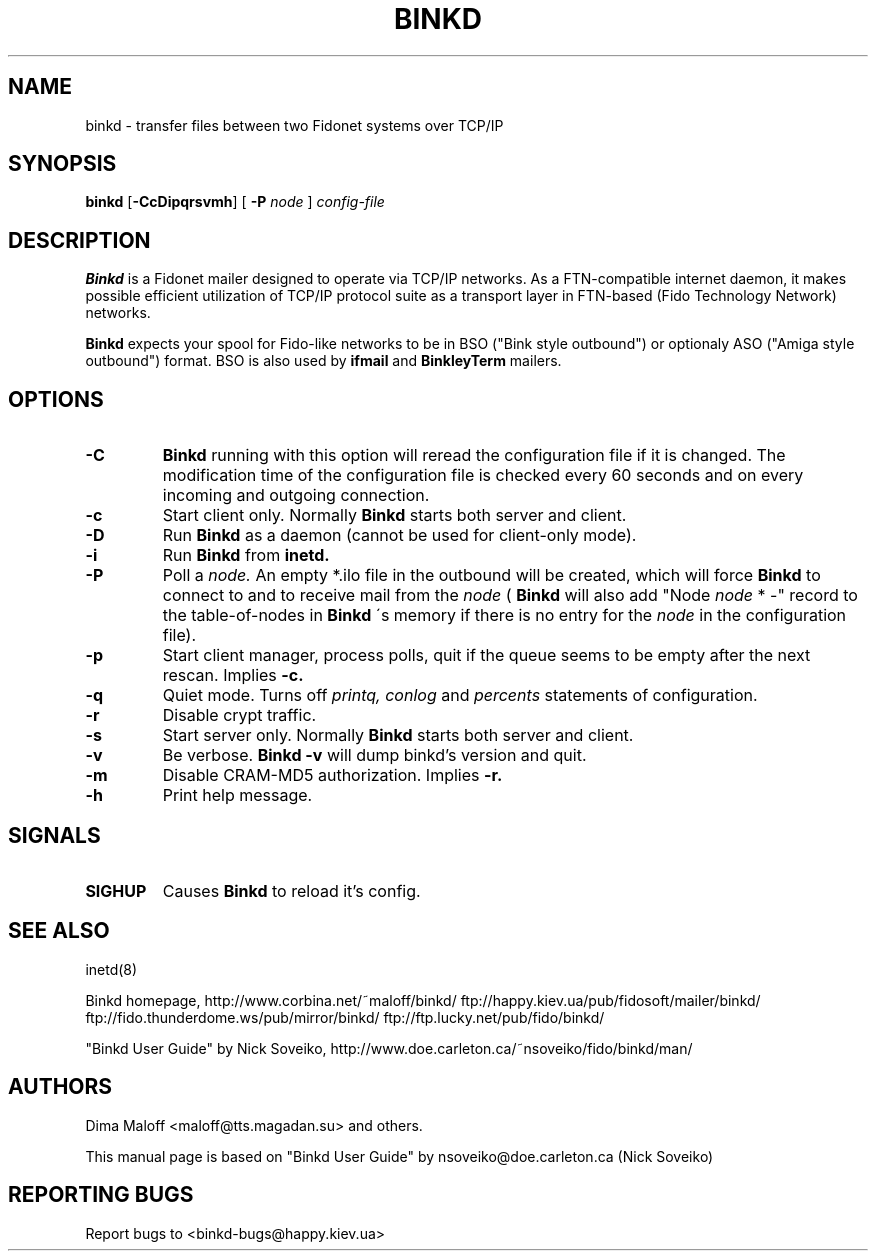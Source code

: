 .TH BINKD 8 "4 Apr 2003"
.SH NAME
binkd \- transfer files between two Fidonet systems over TCP/IP
.SH SYNOPSIS
.B binkd
.RB [ \-CcDipqrsvmh ]
.RB [
.B \-P
.I node
]
.I config-file
.SH DESCRIPTION
.B Binkd
is a Fidonet mailer designed to operate
via TCP/IP networks. As a FTN-compatible internet daemon,
it makes possible efficient utilization
of TCP/IP protocol suite as a transport layer in
FTN-based (Fido Technology Network) networks.
.PP
.B Binkd
expects your spool for Fido-like networks to be in BSO
("Bink style outbound") or optionaly ASO ("Amiga style outbound") format.
BSO is also used by
.B ifmail
and
.B BinkleyTerm
mailers.

.SH OPTIONS
.TP
.BI \-C
.B Binkd
running with this option will reread the configuration file if
it is changed. The modification time of the configuration file
is checked every 60 seconds and on every incoming and outgoing
connection.
.TP
.BI \-c
Start client only. Normally
.B Binkd
starts both server and client.
.TP
.BI \-D
Run
.B Binkd
as a daemon (cannot be used for client-only mode).
.TP
.BI \-i
Run
.B Binkd
from
.B inetd.
.TP
.BI \-P
Poll a
.I node.
An empty *.ilo file in the outbound will be created,
which will force
.B Binkd
to connect to and to receive mail from the
.I node
(
.B Binkd
will also add "Node
.I node
* -" record to the table-of-nodes in
.B Binkd
\'s memory if there is no entry for the
.I node
in the configuration file).
.TP
.BI \-p
Start client manager, process polls, quit if the queue seems to
be empty after the next rescan. Implies
.BI \-c.
.TP
.BI \-q
Quiet mode. Turns off
.I printq,
.I conlog
and
.I percents
statements of configuration.
.TP
.BI \-r
Disable crypt traffic.
.TP
.BI \-s
Start server only. Normally
.B Binkd
starts both server and client.
.TP
.BI \-v
Be verbose.
.B Binkd \-v
will dump binkd's version and quit.
.TP
.BI \-m
Disable CRAM-MD5 authorization. Implies
.BI \-r.
.TP
.BI \-h
Print help message.

.SH SIGNALS
.TP
.BI SIGHUP
Causes
.B Binkd
to reload it's config.

.SH SEE ALSO
inetd(8)

Binkd homepage,
http://www.corbina.net/~maloff/binkd/
ftp://happy.kiev.ua/pub/fidosoft/mailer/binkd/
ftp://fido.thunderdome.ws/pub/mirror/binkd/
ftp://ftp.lucky.net/pub/fido/binkd/

"Binkd User Guide" by Nick Soveiko,
http://www.doe.carleton.ca/~nsoveiko/fido/binkd/man/

.SH AUTHORS
Dima Maloff <maloff@tts.magadan.su> and others.

This manual page is based on "Binkd User Guide" by
nsoveiko@doe.carleton.ca (Nick Soveiko)

.SH "REPORTING BUGS"
Report bugs to <binkd-bugs@happy.kiev.ua>
